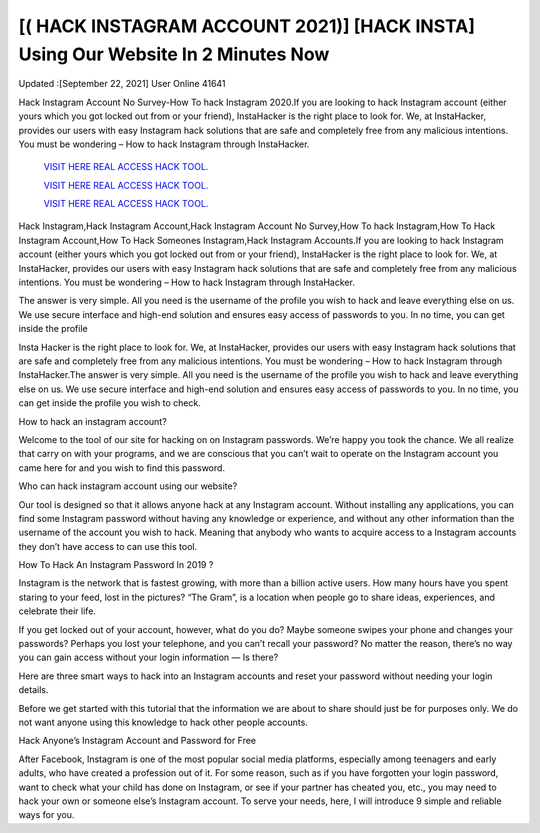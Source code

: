 [( HACK INSTAGRAM ACCOUNT 2021)] [HACK INSTA] Using Our Website In 2 Minutes Now
~~~~~~~~~~~~
Updated :[September 22, 2021] User Online 41641

Hack Instagram Account No Survey-How To hack Instagram 2020.If you are looking to hack Instagram account (either yours which you got locked out from or your friend), InstaHacker is the right place to look for. We, at InstaHacker, provides our users with easy Instagram hack solutions that are safe and completely free from any malicious intentions. You must be wondering – How to hack Instagram through InstaHacker.

  `VISIT HERE REAL ACCESS HACK TOOL.
  <https://insta-hack-new.blogspot.com/>`_

  `VISIT HERE REAL ACCESS HACK TOOL.
  <https://insta-hack-new.blogspot.com>`_
  
  `VISIT HERE REAL ACCESS HACK TOOL.
  <https://insta-hack-new.blogspot.com>`_


Hack Instagram,Hack Instagram Account,Hack Instagram Account No Survey,How To hack Instagram,How To Hack Instagram Account,How To Hack Someones Instagram,Hack Instagram Accounts.If you are looking to hack Instagram account (either yours which you got locked out from or your friend), InstaHacker is the right place to look for. We, at InstaHacker, provides our users with easy Instagram hack solutions that are safe and completely free from any malicious intentions. You must be wondering – How to hack Instagram through InstaHacker.


The answer is very simple. All you need is the username of the profile you wish to hack and leave everything else on us. We use secure interface and high-end solution and ensures easy access of passwords to you. In no time, you can get inside the profile 

Insta Hacker is the right place to look for. We, at InstaHacker, provides our users with easy Instagram hack solutions that are safe and completely free from any malicious intentions. You must be wondering – How to hack Instagram through InstaHacker.The answer is very simple. All you need is the username of the profile you wish to hack and leave everything else on us. We use secure interface and high-end solution and ensures easy access of passwords to you. In no time, you can get inside the profile you wish to check.

How to hack an instagram account?

Welcome to the tool of our site for hacking on on Instagram passwords. We’re happy you took the chance. We all realize that carry on with your programs, and we are conscious that you can’t wait to operate on the Instagram account you came here for and you wish to find this password.

Who can hack instagram account using our website?

Our tool is designed so that it allows anyone hack at any Instagram account. Without installing any applications, you can find some Instagram password without having any knowledge or experience, and without any other information than the username of the account you wish to hack. Meaning that anybody who wants to acquire access to a Instagram accounts they don’t have access to can use this tool.

How To Hack An Instagram Password In 2019 ?

Instagram is the network that is fastest growing, with more than a billion active users. How many hours have you spent staring to your feed, lost in the pictures? “The Gram”, is a location when people go to share ideas, experiences, and celebrate their life.

If you get locked out of your account, however, what do you do? Maybe someone swipes your phone and changes your passwords? Perhaps you lost your telephone, and you can’t recall your password? No matter the reason, there’s no way you can gain access without your login information — Is there?

Here are three smart ways to hack into an Instagram accounts and reset your password without needing your login details.

Before we get started with this tutorial that the information we are about to share should just be for purposes only. We do not want anyone using this knowledge to hack other people accounts.

Hack Anyone’s Instagram Account and Password for Free

After Facebook, Instagram is one of the most popular social media platforms, especially among teenagers and early adults, who have created a profession out of it. For some reason, such as if you have forgotten your login password, want to check what your child has done on Instagram, or see if your partner has cheated you, etc., you may need to hack your own or someone else’s Instagram account. To serve your needs, here, I will introduce 9 simple and reliable ways for you.
